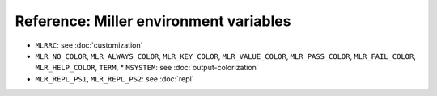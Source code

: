..
    PLEASE DO NOT EDIT DIRECTLY. EDIT THE .rst.in FILE PLEASE.

Reference: Miller environment variables
================================================================

* ``MLRRC``: see :doc:`customization`
* ``MLR_NO_COLOR``, ``MLR_ALWAYS_COLOR``, ``MLR_KEY_COLOR``, ``MLR_VALUE_COLOR``, ``MLR_PASS_COLOR``, ``MLR_FAIL_COLOR``, ``MLR_HELP_COLOR``, ``TERM``, * ``MSYSTEM``: see :doc:`output-colorization`
* ``MLR_REPL_PS1``, ``MLR_REPL_PS2``: see :doc:`repl`

